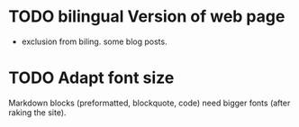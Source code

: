 #+AUTHOR: Otto Pichlhöfer
#+EMAIL: otto.pichlhoefer@meduniwien.ac.at
#+TODO: TODO(t@/@) waiting | canceled done

* TODO bilingual Version of web page
  :LOGBOOK:
  - State "TODO"       from ""           [2014-03-10 Mo 14:02]
  :END:
- exclusion from biling. some blog posts.

* TODO Adapt font size 
  :LOGBOOK:
  - Note taken on [2014-03-10 Mo 13:53]
  :END:
Markdown blocks (preformatted, blockquote, code) need bigger fonts (after raking the site).
